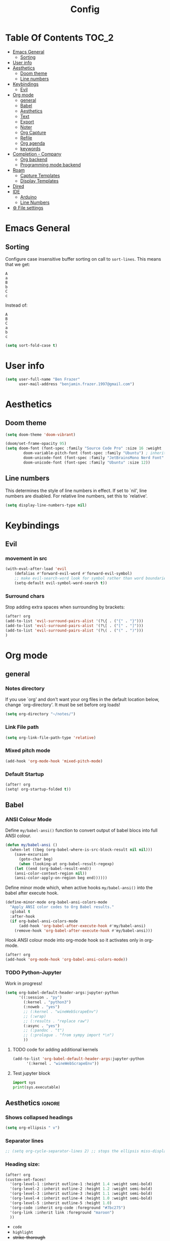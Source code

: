#+title: Config
* Table Of Contents :TOC_2:
- [[#emacs-general][Emacs General]]
  - [[#sorting][Sorting]]
- [[#user-info][User info]]
- [[#aesthetics][Aesthetics]]
  - [[#doom-theme][Doom theme]]
  - [[#line-numbers][Line numbers]]
- [[#keybindings][Keybindings]]
  - [[#evil][Evil]]
- [[#org-mode][Org mode]]
  - [[#general][general]]
  - [[#babel][Babel]]
  - [[#aesthetics-1][Aesthetics]]
  - [[#text][Text]]
  - [[#export][Export]]
  - [[#noter][Noter]]
  - [[#org-capture][Org Capture]]
  - [[#refile][Refile]]
  - [[#org-agenda][Org agenda]]
  - [[#keywords][keywords]]
- [[#completion---company][Completion - Company]]
  - [[#org-backend][Org backend]]
  - [[#programming-mode-backend][Programming mode backend]]
- [[#roam][Roam]]
  - [[#capture-templates][Capture Templates]]
  - [[#display-templates][Display Templates]]
- [[#dired][Dired]]
- [[#ide][IDE]]
  - [[#arduino][Arduino]]
  - [[#line-numbers-1][Line Numbers]]
- [[#-file-settings][⚙ File settings]]

* Emacs General
** Sorting
Configure case insensitive buffer sorting on call to =sort-lines=. This means that we get:
#+begin_src verbatim
A
a
B
b
C
c
#+end_src

Instead of:
#+begin_src verbatim
A
B
C
a
b
c
#+end_src
#+begin_src emacs-lisp :tangle yes
(setq sort-fold-case t)
#+end_src

* User info
#+begin_src emacs-lisp :tangle yes
(setq user-full-name "Ben Frazer"
      user-mail-address "benjamin.frazer.1997@gmail.com")
#+end_src

* Aesthetics
** Doom theme
#+begin_src emacs-lisp :tangle yes
(setq doom-theme 'doom-vibrant)
#+end_src

#+begin_src emacs-lisp :tangle yes
(doom/set-frame-opacity 95)
(setq doom-font (font-spec :family "Source Code Pro" :size 16 :weight 'semi-light)
        doom-variable-pitch-font (font-spec :family "Ubuntu") ; inherits `doom-font''s :size
        doom-unicode-font (font-spec :family "JetBrainsMono Nerd Font" :size 11)
        doom-unicode-font (font-spec :family "Ubuntu" :size 12))
#+end_src

** Line numbers
This determines the style of line numbers in effect. If set to `nil', line numbers are disabled. For relative line numbers, set this to `relative'.
#+begin_src emacs-lisp :tangle yes
(setq display-line-numbers-type nil)
#+end_src

* Keybindings
** Evil
*** movement in src
#+begin_src emacs-lisp :tangle yes
(with-eval-after-load 'evil
    (defalias #'forward-evil-word #'forward-evil-symbol)
    ;; make evil-search-word look for symbol rather than word boundaries
    (setq-default evil-symbol-word-search t))
#+end_src
*** Surround chars
Stop adding extra spaces when surrounding by brackets:
#+begin_src emacs-lisp :tangle yes
(after! org
(add-to-list 'evil-surround-pairs-alist '(?\{ . ("{" . "}")))
(add-to-list 'evil-surround-pairs-alist '(?\[ . ("[" . "]")))
(add-to-list 'evil-surround-pairs-alist '(?\( . ("(" . ")")))
)
#+end_src

* Org mode
** general
*** Notes directory
If you use `org' and don't want your org files in the default location below, change `org-directory'. It must be set before org loads!
#+begin_src emacs-lisp :tangle yes
(setq org-directory "~/notes/")
#+end_src

*** Link File path
#+begin_src emacs-lisp :tangle yes
(setq org-link-file-path-type 'relative)
#+end_src
*** Mixed pitch mode
#+begin_src emacs-lisp :tangle yes
(add-hook 'org-mode-hook 'mixed-pitch-mode)
#+end_src

*** Default Startup
#+begin_src emacs-lisp :tangle yes
(after! org
(setq! org-startup-folded t))
#+end_src
** Babel
*** ANSI Colour Mode
Define =my/babel-ansi()= function to convert output of babel blocs into full ANSI colour.
#+begin_src emacs-lisp :tangle yes
(defun my/babel-ansi ()
  (when-let ((beg (org-babel-where-is-src-block-result nil nil)))
    (save-excursion
      (goto-char beg)
      (when (looking-at org-babel-result-regexp)
    (let ((end (org-babel-result-end))
    (ansi-color-context-region nil))
    (ansi-color-apply-on-region beg end))))))
#+end_src

Define minor mode which, when active hooks =my/babel-ansi()= into the babel after execute hook.
#+begin_src emacs-lisp :tangle yes
(define-minor-mode org-babel-ansi-colors-mode
  "Apply ANSI color codes to Org Babel results."
  :global t
  :after-hook
  (if org-babel-ansi-colors-mode
      (add-hook 'org-babel-after-execute-hook #'my/babel-ansi)
    (remove-hook 'org-babel-after-execute-hook #'my/babel-ansi)))
#+end_src

Hook ANSI colour mode into org-mode hook so it activates only in org-mode.
#+begin_src emacs-lisp :tangle yes
(after! org
(add-hook 'org-mode-hook 'org-babel-ansi-colors-mode))
#+end_src
*** TODO Python-Jupyter
Work in progress!
#+begin_src emacs-lisp :tangle yes
(setq org-babel-default-header-args:jupyter-python
      '((:session . "py")
        (:kernel . "python3")
        (:noweb . "yes")
        ;; (:kernel . "wineWebScrapeEnv")
        ;; (:wrap)
        ;; (:results . "replace raw")
        (:async . "yes")
        ;; (:pandoc . "t")
        ;; (:prologue . "from sympy import *\n")
        ))
#+end_src

#+RESULTS:
: ((:session . py) (:kernel . python3) (:noweb . yes) (:async . yes))

**** TODO code for adding additional kernels
#+begin_src emacs-lisp :tangle no
(add-to-list 'org-babel-default-header-args:jupyter-python
      '(:kernel . "wineWebScrapeEnv"))
#+end_src

#+RESULTS:
: ((:kernel . wineWebScrapeEnv) (:session . py) (:kernel . python3) (:async . yes))

**** Test jupyter block
#+begin_src jupyter-python :tangle no
import sys
print(sys.executable)
#+end_src

#+RESULTS:
: /usr/bin/python


** Aesthetics :ignore:
*** Shows collapsed headings
#+begin_src emacs-lisp :tangle yes
(setq org-ellipsis " v")
#+end_src

*** Separator lines
#+begin_src emacs-lisp :tangle yes
;; (setq org-cycle-separator-lines 2) ;; stops the ellipsis miss-displaying
#+end_src

*** Heading size:
#+begin_src emacs-lisp :tangle yes
(after! org
(custom-set-faces!
  '(org-level-1 :inherit outline-1 :height 1.4 :weight semi-bold)
  '(org-level-2 :inherit outline-2 :height 1.2 :weight semi-bold)
  '(org-level-3 :inherit outline-3 :height 1.1 :weight semi-bold)
  '(org-level-4 :inherit outline-4 :height 1.0 :weight semi-bold)
  '(org-level-5 :inherit outline-5 :height 1.0)
  '(org-code :inherit org-code :foreground "#7bc275")
  '(org-link :inherit link :foreground "maroon")
  ))
#+end_src

#+RESULTS:
| doom--customize-themes-h-9 | doom--customize-themes-h-17 |

- ~code~
- =highlight=
- +strike-thorough+
- _underline_
- /italics/

*** Link colour
#+begin_src emacs-lisp :tangle yes
(custom-set-faces
 '(org-link ((t (:inherit link :foreground "maroon")))))
#+end_src
*** List bullets
Set nice unicode symbols that org will replace the ASCI list symbols (-/+/*) with:
#+begin_src emacs-lisp :tangle yes
(after! org
(setq org-superstar-item-bullet-alist '((42 . 8226) (43 . 9655) (45 . 9658))))
#+end_src

Set the ASCI symbols for each list level:
#+begin_src emacs-lisp :tangle yes
(after! org
(setq  org-list-demote-modify-bullet '(("-" . "+") ("1." . "-") ("+" . "*"))))
#+end_src
*** org definition list face color
#+begin_src emacs-lisp :tangle yes
(after! org
(custom-set-faces!
  '(org-list-dt :weight semi-bold :foreground "#bebebe")
  ))
#+end_src

#+RESULTS:
| doom--customize-themes-h-53 |

*** Org image Width
#+begin_src emacs-lisp :tangle yes
(after! org
(setq! org-image-actual-width 300))
#+end_src

** Text
*** Text emphasis
~org-emphasis-alist~ must be set *before* org loads and is hard coded in the org module so there is no way to append to the list. Thus we need to explicitly set this variable before org load.
#+begin_src emacs-lisp :tangle yes
(setq org-emphasis-alist
      '(("!" bold)
        ("*" bold)
        ("/" italic)
        ("_" underline)
        ("=" highlight)
        ("~" org-code verbatim)
        ("+" (:strike-through t))))
#+end_src

#+RESULTS:
| ! | highlight           |          |
| * | bold                |          |
| _ | underline           |          |
| = | org-verbatim        | verbatim |
| ~ | org-code            | verbatim |
| + | (:strike-through t) |          |

=This text should be highlighted?=

** Export
*** ignore headline
#+begin_src emacs-lisp :tangle yes
(require 'ox-extra)
(ox-extras-activate '(ignore-headlines))
#+end_src
*** Latex
**** NO ox latex
Don't know what this does yet
#+begin_src emacs-lisp :tangle yes
;; (require 'ox-latex)
#+end_src

**** Latex packages alist
#+begin_src emacs-lisp :tangle yes
(add-to-list 'org-latex-packages-alist '("" "minted" nil))
(add-to-list 'org-latex-packages-alist '("" "tikz" t))
(add-to-list 'org-latex-packages-alist '("" "circuitikz" t))
(add-to-list 'org-latex-packages-alist '("" "gensymb" t))
(add-to-list 'org-latex-packages-alist '("" "amsfonts" t))
(add-to-list 'org-latex-packages-alist '("" "amssymb" t))
#+end_src

**** Pdf process
#+begin_src emacs-lisp :tangle yes
(setq org-latex-pdf-process
      '("pdflatex -f -pdf -%latex -shell-escape -interaction=nonstopmode -output-directory=%o %f"
       "bibtex %b"
       "makeglossaries %b"
       "pdflatex -shell-escape -interaction nonstopmode -output-directory %o %f"
       "pdflatex -shell-escape -interaction nonstopmode -output-directory %o %f"
       ))
#+end_src

**** Latex Classes
#+begin_src emacs-lisp :tangle yes
(add-to-list 'org-latex-classes
             '("IEEEtran"
               "\\documentclass{IEEEtran}"
               ("\\section{%s}" . "\\section*{%s}")
               ("\\subsection{%s}" . "\\subsection*{%s}")
               ("\\subsubsection{%s}" . "\\subsubsection*{%s}")
               ("\\paragraph{%s}" . "\\paragraph*{%s}")
               ("\\subparagraph{%s}" . "\\subparagraph*{%s}")))

(add-to-list 'org-latex-classes
             '("bf_thesis"
               "\\documentclass[11pt]{report}"
               ("\\chapter{%s}" . "\\chapter*{%s}")
               ("\\section{%s}" . "\\section{%s}")
               ("\\subsection{%s}" . "\\subsection{%s}")
               ("\\subsubsection{%s}" . "\\subsubsection{%s}")
               ("\\paragraph{%s}" . "\\paragraph*{%s}")
               ("\\subparagraph{%s}" . "\\subparagraph*{%s}")))
#+end_src

**** TOC
#+begin_src emacs-lisp :tangle yes
(setq org-latex-toc-command "\\tableofcontents \\clearpage")
#+end_src
**** Images
#+begin_src emacs-lisp :tangle yes
(setq org-latex-image-default-width "0.8\\textwidth")
(setq org-latex-default-figure-position "H")
#+end_src

** Noter
#+begin_src emacs-lisp :tangle yes
(setq org-noter-always-create-frame nil)
(setq org-noter-doc-split-fraction '(0.6 . 0.6))
#+end_src
** Org Capture
*** Templates
#+begin_src emacs-lisp :tangle yes
(setq +org-capture-todo-file "~/gtd/inbox.org")
(after! org
(setq org-capture-templates '(
    ("i" "inbox" entry
    (file +org-capture-todo-file)
    "* IN %?\n%i\n%a" :prepend t)

    ;; ("n" "Personal notes" entry
    ;;   (file+headline +org-capture-notes-file "Inbox")
    ;;   "* %u %?\n%i\n%a" :prepend t)

    ;; ("j" "Journal" entry
    ;;   (file+olp+datetree +org-capture-journal-file)
    ;;   "* %U %?\n%i\n%a" :prepend t)

    ("d" "Templates for tickler" entry
    (file "~/gtd/tickler.org")
    "* TODO %?\n%i\n%a" :prepend t)

    ("p" "Templates for projects" entry
    (file +org-capture-projects-file)
    "* PROJ %?\n%i\n%a" :prepend t)
)))
#+end_src
** Refile
#+begin_src emacs-lisp :tangle yes
(after! org
  (setq org-refile-targets '(
                        (nil :maxlevel . 2)             ; refile to headings in the current buffer
                        ("~/gtd/gtd.org" :maxlevel . 2)
                        ("~/gtd/gtd_household.org" :maxlevel . 2)
                        ("~/gtd/someday.org" :maxlevel . 2)
                        ("~/gtd/calendar.org" :maxlevel . 2)
                        ("~/gtd/waitingfor.org" :maxlevel . 2)
                        ("~/gtd/people.org" :maxlevel . 2)
                        ("~/gtd/places.org" :maxlevel . 2)
                        ("~/gtd/tickler.org" :maxlevel . 2))))
(setq org-refile-allow-creating-parent-nodes (quote confirm))
#+end_src

** Org agenda

#+begin_src emacs-lisp :tangle yes
(after! org
(setq org-agenda-files '("~/gtd/inbox.org"
                         "~/gtd/gtd.org"
                         "~/gtd/calendar.org"
                         "~/gtd/gtd_household.org"
                         "~/gtd/people.org"
                         "~/gtd/waitingfor.org"
                         "~/gtd/tickler.org")))
;; ignores scheduled todo items from todo list in aganda view
(setq org-agenda-todo-ignore-scheduled t)
(setq org-agenda-skip-function-global
      '(org-agenda-skip-entry-if 'todo '("DONE" "BLOCK" "TODO" )))
#+end_src
** TODO keywords
#+begin_src emacs-lisp :tangle yes
(after! org
(add-to-list 'org-todo-keywords
             '(sequence  "⚙"))
(add-to-list 'org-todo-keywords
             '(sequence "IN" "TODO" "PROJ" "|" "DONE"))

(add-to-list 'org-todo-keywords
             '(sequence "READ" "|" "DONE"))

;; This is so I cannot set a headline to DONE if children aren’t DONE.
(setq-default org-enforce-todo-dependencies t)

(add-to-list 'org-todo-keyword-faces '("IN" :foreground "orange" :weight bold))
(add-to-list 'org-todo-keyword-faces '("SCHED" :foreground "dark cyan" :weight bold))
(add-to-list 'org-todo-keyword-faces '("READ" :foreground "blue" :weight bold))
(add-to-list 'org-todo-keyword-faces '("PROJ" :foreground "purple" :weight bold))
(add-to-list 'org-todo-keyword-faces '("MILE" :foreground "MediumVioletRed" :weight bold))
(add-to-list 'org-todo-keyword-faces '("NEXT" :foreground "green" :weight bold))
(add-to-list 'org-todo-keyword-faces '("BLOCK" :foreground "red" :weight bold))
(add-to-list 'org-todo-keyword-faces '("SENT" :foreground "green" :weight bold))
(add-to-list 'org-todo-keyword-faces '("RECIEVED" :foreground "purple" :weight bold))
(add-to-list 'org-todo-keyword-faces '("UNSENT" :foreground "green" :weight bold))
)
#+end_src

* Completion - Company
** Org backend
*** Configure Ispell
First we configure company =ispell= to use our =hunspell= word-list.
#+begin_src emacs-lisp :tangle yes
;; (require 'company-ispell)
(after! org
  (setq company-ispell-available t)
  (setq company-ispell-dictionary
        (file-truename "~/.hunspell_en_GB")))
#+end_src

*** Set Org company backends
Then set the company back ends for org. Note that =company-files= needs to appear before =company-dabbrev/ispell= because it returns a different prefix and thus cant be merged... I think, either way it works like this.
#+begin_src emacs-lisp :tangle yes
(after! org
  (set-company-backend! 'org-mode
    '(company-capf :seperate company-files company-ispell)))
#+end_src

*** Configure word-list sorting
In order for =ispell= to work on our =hunspell= word-list we need to have the list sorted alphabetically so we define function to sort word file:
#+begin_src emacs-lisp :tangle yes
(defun ben/try_sort_buffer (buffer-name)
  "Tries to sort buffer-name alphabetically. Won't throw an error."
  (condition-case nil
      (save-excursion
        (find-file buffer-name)
        (sort-lines nil (point-min) (point-max))
        (save-buffer)
        (kill-buffer (current-buffer)))
    (error (message "caught error"))))
#+end_src

#+RESULTS:
: ben/try_sort_buffer

We hook the sort function into startup only because there unfortunately isn't a =on-save-to-dictionary= hook.
#+begin_src emacs-lisp :tangle yes
(add-hook 'emacs-startup-hook
          (lambda ()
            (ben/try_sort_buffer "~/.hunspell_en_GB")) )
#+end_src

#+RESULTS:
| (lambda nil (ben/try_sort_buffer ~/.hunspell_en_GB)) | doom-load-packages-incrementally-h | doom-reset-file-handler-alist-h |

[[file:../.hunspell_en_GB][Link to Wordlist]]

** TODO Programming mode backend
#+begin_src emacs-lisp :tangle no
(after! prog-mode
  (set-company-backend! 'prog-mode
    '(prog-mode company-capf company-files company-yasnippet)))
#+end_src

* Roam
** Capture Templates
#+begin_src emacs-lisp :tangle yes
(setq org-roam-capture-templates
      '(("r" "bibliography reference" plain
         (file "~/.doom.d/capture_templates/org_roam/literature.org") ; <-- template store in a separate file
         :target
         (file+head "literature/${citekey}.org" "#+title: Notes on \"\\${title}\\\"")
         :unnarrowed t)
      ("d" "default" plain "%?"
        :target (file+head "%<%Y%m%d%H%M%S>-${slug}.org"
                        "#+title: ${title}\n
#+STARTUP: latexpreview  ")
        :unnarrowed t))
      )
#+end_src
** Display Templates
This is to stop the names getting truncated down when not in full screen.
#+begin_src emacs-lisp :tangle yes
(setq
 org-roam-node-display-template
 (format "${doom-hierarchy} %s %s"
         (propertize "${doom-type:12}" 'face 'font-lock-keyword-face)
         (propertize "${doom-tags:*}" 'face 'org-tag))
 )
#+end_src

#+RESULTS:
: ${doom-hierarchy} ${doom-type:12} ${doom-tags:*}

* Dired
#+begin_src emacs-lisp :tangle yes
(add-hook 'dired-mode-hook 'dired-hide-details-mode)
#+end_src

* IDE
** Arduino
#+begin_src emacs-lisp :tangle yes
(add-to-list 'auto-mode-alist '("\\.ino$" . cpp-mode))
#+end_src
** Line Numbers
Enable line numbers only in programming modes. This involves removing the hook which sets the doom global line number mode first and replaceing it with out own hook.
#+begin_src emacs-lisp :tangle yes
(defun benjamin/enable-line-numbers ()
  (setq display-line-numbers t))
(add-hook 'prog-mode-hook 'benjamin/enable-line-numbers)
(remove-hook 'prog-mode-hook 'display-line-numbers-mode)
#+end_src
* ⚙ File settings
;; Local Variables:
;; eval: (add-hook 'after-save-hook (lambda ()(if (y-or-n-p "Reload?")(load-file user-init-file))) nil t)
;; eval: (add-hook 'after-save-hook (lambda ()(if (y-or-n-p "Tangle?")(org-babel-tangle))) nil t)
;; End:
